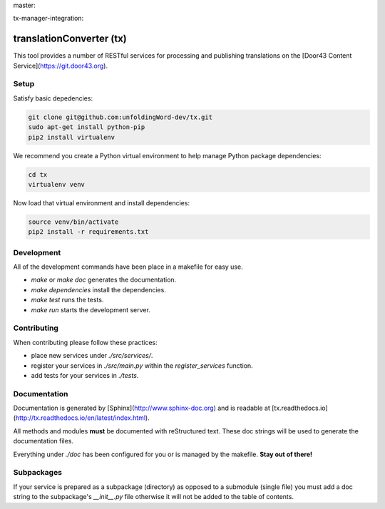 master:

.. image:: https://travis-ci.org/unfoldingWord-dev/tx.svg?branch=master
    :alt: Build Status
    :target: https://travis-ci.org/unfoldingWord-dev/tx?branch=master

.. image:: https://coveralls.io/repos/github/unfoldingWord-dev/tx/badge.svg?branch=master
    :alt: Coveralls
    :target: https://coveralls.io/github/unfoldingWord-dev/tx?branch=master

tx-manager-integration:

.. image:: https://travis-ci.org/unfoldingWord-dev/tx.svg?branch=tx-manager-integration
    :alt: Build Status
    :target: https://travis-ci.org/unfoldingWord-dev/tx?branch=tx-manager-integration

.. image:: https://coveralls.io/repos/github/unfoldingWord-dev/tx/badge.svg?branch=tx-manager-integration
    :alt: Coveralls
    :target: https://coveralls.io/github/unfoldingWord-dev/tx?branch=tx-manager-integration


translationConverter (tx)
=========================

This tool provides a number of RESTful services for
processing and publishing translations on the [Door43 Content Service](https://git.door43.org).

Setup
-----

Satisfy basic depedencies:

.. code-block:: bash

    git clone git@github.com:unfoldingWord-dev/tx.git
    sudo apt-get install python-pip
    pip2 install virtualenv

We recommend you create a Python virtual environment to help manage Python package dependencies:

.. code-block:: bash

    cd tx
    virtualenv venv

Now load that virtual environment and install dependencies:

.. code-block:: bash

    source venv/bin/activate
    pip2 install -r requirements.txt

Development
-----------

All of the development commands have been place in a makefile for easy use.

* `make` or `make doc` generates the documentation.
* `make dependencies` install the dependencies.
* `make test` runs the tests.
* `make run` starts the development server.

Contributing
------------

When contributing please follow these practices:

* place new services under `./src/services/`.
* register your services in `./src/main.py` within the `register_services` function.
* add tests for your services in `./tests`.

Documentation
-------------

Documentation is generated by [Sphinx](http://www.sphinx-doc.org) and is readable at [tx.readthedocs.io](http://tx.readthedocs.io/en/latest/index.html).

All methods and modules **must** be documented with reStructured text.
These doc strings will be used to generate the documentation files.

Everything under `./doc` has been configured for you or is managed by the makefile.
**Stay out of there!**

Subpackages
-----------

If your service is prepared as a subpackage (directory) as opposed to a submodule (single file)
you must add a doc string to the subpackage's `__init__.py` file otherwise it will not
be added to the table of contents.
